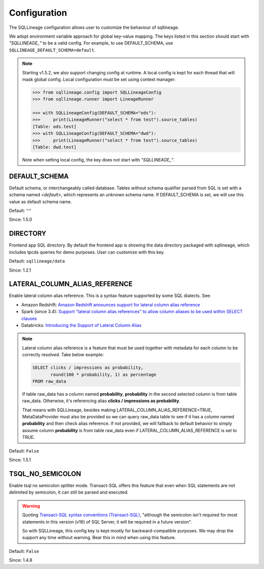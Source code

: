 *************
Configuration
*************

The SQLLineage configuration allows user to customize the behaviour of sqllineage.

We adopt environment variable approach for global key-value mapping. The keys listed in this section should start with
`"SQLLINEAGE_"` to be a valid config. For example, to use DEFAULT_SCHEMA, use ``SQLLINEAGE_DEFAULT_SCHEMA=default``.

.. note::
     Starting v1.5.2, we also support changing config at runtime. A local config is kept for each thread that will mask
     global config. Local configuration must be set using context manager:

     .. code-block:: python

        >>> from sqllineage.config import SQLLineageConfig
        >>> from sqllineage.runner import LineageRunner

        >>> with SQLLineageConfig(DEFAULT_SCHEMA="ods"):
        >>>     print(LineageRunner("select * from test").source_tables)
        [Table: ods.test]
        >>> with SQLLineageConfig(DEFAULT_SCHEMA="dwd"):
        >>>     print(LineageRunner("select * from test").source_tables)
        [Table: dwd.test]

     Note when setting local config, the key does not start with `"SQLLINEAGE_"`.

DEFAULT_SCHEMA
==============
Default schema, or interchangeably called database. Tables without schema qualifier parsed from SQL is set with a schema
named `<default>`, which represents an unknown schema name. If DEFAULT_SCHEMA is set, we will use this value as
default schema name.

Default: ``""``

Since: 1.5.0

DIRECTORY
=========
Frontend app SQL directory. By default the frontend app is showing the data directory packaged with sqllineage,
which includes tpcds queries for demo purposes. User can customize with this key.

Default: ``sqllineage/data``

Since: 1.2.1

LATERAL_COLUMN_ALIAS_REFERENCE
==============================
Enable lateral column alias reference. This is a syntax feature supported by some SQL dialects. See:

- Amazon Redshift: `Amazon Redshift announces support for lateral column alias reference`_
- Spark (since 3.4): `Support "lateral column alias references" to allow column aliases to be used within SELECT clauses`_
- Databricks: `Introducing the Support of Lateral Column Alias`_

.. note::
     Lateral column alias reference is a feature that must be used together with metadata for each column to be
     correctly resolved. Take below example:

     .. code-block:: sql

        SELECT clicks / impressions as probability,
               round(100 * probability, 1) as percentage
        FROM raw_data

     If table raw_data has a column named **probability**, **probability** in the second selected column is from table
     raw_data. Otherwise, it's referencing alias **clicks / impressions as probability**.

     That means with SQLLineage, besides making LATERAL_COLUMN_ALIAS_REFERENCE=TRUE, MetaDataProvider must also be
     provided so we can query raw_data table to see if it has a column named **probability** and then check alias reference.
     If not provided, we will fallback to default behavior to simply assume column **probability** is from table raw_data
     even if LATERAL_COLUMN_ALIAS_REFERENCE is set to TRUE.

Default: ``False``

Since: 1.5.1

TSQL_NO_SEMICOLON
=================
Enable tsql no semicolon splitter mode. Transact-SQL offers this feature that even when SQL statements are not delimited
by semicolon, it can still be parsed and executed.

.. warning::
     Quoting `Transact-SQL syntax conventions (Transact-SQL)`_, "although the semicolon isn't required for most
     statements in this version (v16) of SQL Server, it will be required in a future version".

     So with SQLLineage, this config key is kept mostly for backward-compatible purposes. We may drop the support any
     time without warning. Bear this in mind when using this feature.

Default: ``False``

Since: 1.4.8


.. _Amazon Redshift announces support for lateral column alias reference: https://aws.amazon.com/about-aws/whats-new/2018/08/amazon-redshift-announces-support-for-lateral-column-alias-reference/
.. _Support "lateral column alias references" to allow column aliases to be used within SELECT clauses: https://issues.apache.org/jira/browse/SPARK-27561
.. _Introducing the Support of Lateral Column Alias: https://www.databricks.com/blog/introducing-support-lateral-column-alias
.. _Transact-SQL syntax conventions (Transact-SQL): https://learn.microsoft.com/en-us/sql/t-sql/language-elements/transact-sql-syntax-conventions-transact-sql?view=sql-server-ver16
